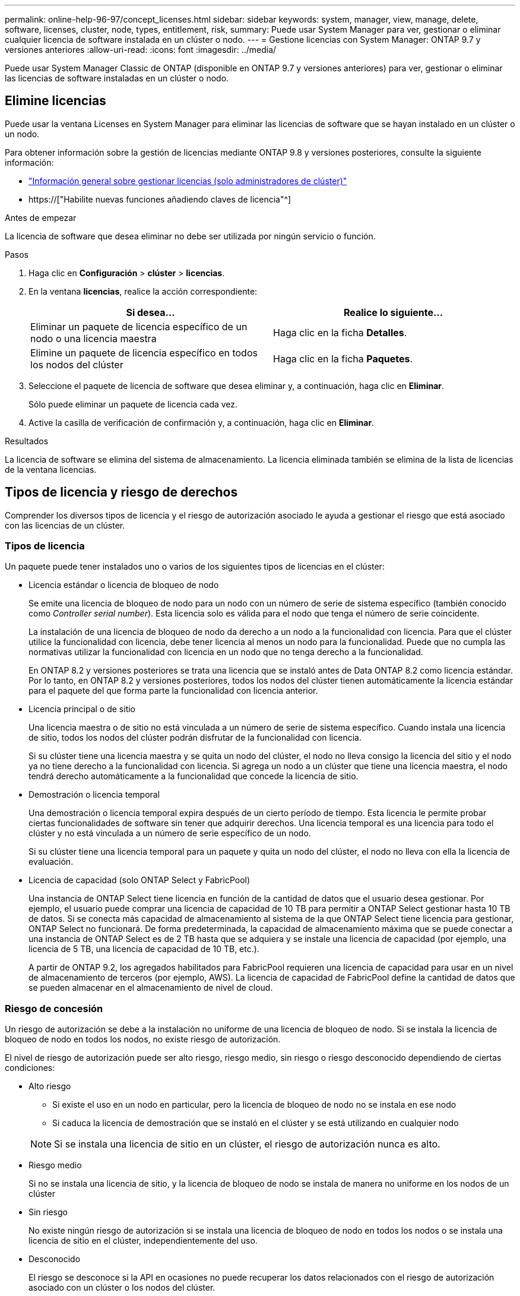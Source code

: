 ---
permalink: online-help-96-97/concept_licenses.html 
sidebar: sidebar 
keywords: system, manager, view, manage, delete, software, licenses, cluster, node, types, entitlement, risk, 
summary: Puede usar System Manager para ver, gestionar o eliminar cualquier licencia de software instalada en un clúster o nodo. 
---
= Gestione licencias con System Manager: ONTAP 9.7 y versiones anteriores
:allow-uri-read: 
:icons: font
:imagesdir: ../media/


[role="lead"]
Puede usar System Manager Classic de ONTAP (disponible en ONTAP 9.7 y versiones anteriores) para ver, gestionar o eliminar las licencias de software instaladas en un clúster o nodo.



== Elimine licencias

Puede usar la ventana Licenses en System Manager para eliminar las licencias de software que se hayan instalado en un clúster o un nodo.

Para obtener información sobre la gestión de licencias mediante ONTAP 9.8 y versiones posteriores, consulte la siguiente información:

* link:https://docs.netapp.com/us-en/ontap/system-admin/manage-licenses-concept.html["Información general sobre gestionar licencias (solo administradores de clúster)"^]
* https://["Habilite nuevas funciones añadiendo claves de licencia"^]


.Antes de empezar
La licencia de software que desea eliminar no debe ser utilizada por ningún servicio o función.

.Pasos
. Haga clic en *Configuración* > *clúster* > *licencias*.
. En la ventana *licencias*, realice la acción correspondiente:
+
|===
| Si desea... | Realice lo siguiente... 


 a| 
Eliminar un paquete de licencia específico de un nodo o una licencia maestra
 a| 
Haga clic en la ficha *Detalles*.



 a| 
Elimine un paquete de licencia específico en todos los nodos del clúster
 a| 
Haga clic en la ficha *Paquetes*.

|===
. Seleccione el paquete de licencia de software que desea eliminar y, a continuación, haga clic en *Eliminar*.
+
Sólo puede eliminar un paquete de licencia cada vez.

. Active la casilla de verificación de confirmación y, a continuación, haga clic en *Eliminar*.


.Resultados
La licencia de software se elimina del sistema de almacenamiento. La licencia eliminada también se elimina de la lista de licencias de la ventana licencias.



== Tipos de licencia y riesgo de derechos

Comprender los diversos tipos de licencia y el riesgo de autorización asociado le ayuda a gestionar el riesgo que está asociado con las licencias de un clúster.



=== Tipos de licencia

Un paquete puede tener instalados uno o varios de los siguientes tipos de licencias en el clúster:

* Licencia estándar o licencia de bloqueo de nodo
+
Se emite una licencia de bloqueo de nodo para un nodo con un número de serie de sistema específico (también conocido como _Controller serial number_). Esta licencia solo es válida para el nodo que tenga el número de serie coincidente.

+
La instalación de una licencia de bloqueo de nodo da derecho a un nodo a la funcionalidad con licencia. Para que el clúster utilice la funcionalidad con licencia, debe tener licencia al menos un nodo para la funcionalidad. Puede que no cumpla las normativas utilizar la funcionalidad con licencia en un nodo que no tenga derecho a la funcionalidad.

+
En ONTAP 8.2 y versiones posteriores se trata una licencia que se instaló antes de Data ONTAP 8.2 como licencia estándar. Por lo tanto, en ONTAP 8.2 y versiones posteriores, todos los nodos del clúster tienen automáticamente la licencia estándar para el paquete del que forma parte la funcionalidad con licencia anterior.

* Licencia principal o de sitio
+
Una licencia maestra o de sitio no está vinculada a un número de serie de sistema específico. Cuando instala una licencia de sitio, todos los nodos del clúster podrán disfrutar de la funcionalidad con licencia.

+
Si su clúster tiene una licencia maestra y se quita un nodo del clúster, el nodo no lleva consigo la licencia del sitio y el nodo ya no tiene derecho a la funcionalidad con licencia. Si agrega un nodo a un clúster que tiene una licencia maestra, el nodo tendrá derecho automáticamente a la funcionalidad que concede la licencia de sitio.

* Demostración o licencia temporal
+
Una demostración o licencia temporal expira después de un cierto período de tiempo. Esta licencia le permite probar ciertas funcionalidades de software sin tener que adquirir derechos. Una licencia temporal es una licencia para todo el clúster y no está vinculada a un número de serie específico de un nodo.

+
Si su clúster tiene una licencia temporal para un paquete y quita un nodo del clúster, el nodo no lleva con ella la licencia de evaluación.

* Licencia de capacidad (solo ONTAP Select y FabricPool)
+
Una instancia de ONTAP Select tiene licencia en función de la cantidad de datos que el usuario desea gestionar. Por ejemplo, el usuario puede comprar una licencia de capacidad de 10 TB para permitir a ONTAP Select gestionar hasta 10 TB de datos. Si se conecta más capacidad de almacenamiento al sistema de la que ONTAP Select tiene licencia para gestionar, ONTAP Select no funcionará. De forma predeterminada, la capacidad de almacenamiento máxima que se puede conectar a una instancia de ONTAP Select es de 2 TB hasta que se adquiera y se instale una licencia de capacidad (por ejemplo, una licencia de 5 TB, una licencia de capacidad de 10 TB, etc.).

+
A partir de ONTAP 9.2, los agregados habilitados para FabricPool requieren una licencia de capacidad para usar en un nivel de almacenamiento de terceros (por ejemplo, AWS). La licencia de capacidad de FabricPool define la cantidad de datos que se pueden almacenar en el almacenamiento de nivel de cloud.





=== Riesgo de concesión

Un riesgo de autorización se debe a la instalación no uniforme de una licencia de bloqueo de nodo. Si se instala la licencia de bloqueo de nodo en todos los nodos, no existe riesgo de autorización.

El nivel de riesgo de autorización puede ser alto riesgo, riesgo medio, sin riesgo o riesgo desconocido dependiendo de ciertas condiciones:

* Alto riesgo
+
** Si existe el uso en un nodo en particular, pero la licencia de bloqueo de nodo no se instala en ese nodo
** Si caduca la licencia de demostración que se instaló en el clúster y se está utilizando en cualquier nodo


+
[NOTE]
====
Si se instala una licencia de sitio en un clúster, el riesgo de autorización nunca es alto.

====
* Riesgo medio
+
Si no se instala una licencia de sitio, y la licencia de bloqueo de nodo se instala de manera no uniforme en los nodos de un clúster

* Sin riesgo
+
No existe ningún riesgo de autorización si se instala una licencia de bloqueo de nodo en todos los nodos o se instala una licencia de sitio en el clúster, independientemente del uso.

* Desconocido
+
El riesgo se desconoce si la API en ocasiones no puede recuperar los datos relacionados con el riesgo de autorización asociado con un clúster o los nodos del clúster.





== Licencias

Su sistema de almacenamiento llega de fábrica con software preinstalado. Si desea añadir o eliminar una licencia de software después de recibir el sistema de almacenamiento, puede utilizar la ventana Licenses.

[NOTE]
====
System Manager no supervisa las licencias de evaluación y no proporciona ninguna advertencia cuando una licencia de evaluación está a punto de expirar. Una licencia de evaluación es una licencia temporal que expira después de un cierto período de tiempo.

====


=== Botones de comando

* *Agregar*
+
Abre la ventana Agregar licencia, que permite agregar nuevas licencias de software.

* *Eliminar*
+
Elimina la licencia de software que seleccione en la lista de licencias de software.

* *Actualizar*
+
Actualiza la información de la ventana.





=== Ficha Paquetes

Muestra información sobre los paquetes de licencia que se encuentran instalados en el sistema de almacenamiento.

* *Paquete*
+
Muestra el nombre del paquete de licencia.

* *Riesgo de derechos*
+
Indica el nivel de riesgo como resultado de problemas de autorización de licencia para un clúster. El nivel de riesgo de concesión puede ser de alto riesgo (image:../media/high_risk_entitlementrisk.gif[""]), riesgo medio (image:../media/medium_risk_entitlementrisk.gif[""]), ningún riesgo (image:../media/no_risk_entitlementrisk.gif[""]), desconocido (image:../media/unknown_risk_entitlementrisk.gif[""]), o sin licencia (-).

* *Descripción*
+
Muestra el nivel de riesgo como resultado de problemas de autorización de licencia para un clúster.





=== Área de detalles del paquete de licencias

El área debajo de la lista de paquetes de licencia muestra información adicional sobre el paquete de licencia seleccionado. Esta área incluye información sobre el clúster o nodo en el que se instala la licencia, el número de serie de la licencia, el uso en la semana anterior, si la licencia está instalada, la fecha de caducidad de la licencia y si la licencia es una anterior.



=== Ficha Detalles

Muestra información adicional acerca de los paquetes de licencia que están instalados en el sistema de almacenamiento.

* *Paquete*
+
Muestra el nombre del paquete de licencia.

* *Cluster/Node*
+
Muestra el clúster o el nodo en el que se ha instalado el paquete de licencia.

* *Número de serie*
+
Muestra el número de serie del paquete de licencia que se instala en el clúster o el nodo.

* *Tipo*
+
Muestra el tipo de paquete de licencia, que puede ser el siguiente:

+
** Temporal: Especifica que la licencia es temporal, que sólo es válida durante el período de demostración.
** Master: Especifica que la licencia es una licencia maestra, que se instala en todos los nodos del clúster.
** Node Locked: Especifica que la licencia es una licencia de bloqueo de nodo, que se instala en un solo nodo del clúster.
** Capacidad:
+
*** Para ONTAP Select, especifica que la licencia es una licencia de capacidad, que define la cantidad total de capacidad de datos que debe gestionar la instancia según la licencia.
*** Para FabricPool, especifica que la licencia es una licencia de capacidad, que define la cantidad de datos que se pueden gestionar en el almacenamiento de terceros conectado (por ejemplo, AWS).




* *Estado*
+
Muestra el estado del paquete de licencia, que puede ser el siguiente:

+
** Evaluación: Especifica que la licencia instalada es una licencia de evaluación.
** Instalado: Especifica que la licencia instalada es una licencia adquirida válida.
** ADVERTENCIA: Especifica que la licencia instalada es una licencia válida adquirida y se está aproximando a la capacidad máxima.
** Cumplimiento: Especifica que la licencia instalada es una licencia adquirida válida y ha superado la fecha de caducidad.
** Esperando licencia: Especifica que aún no se ha instalado la licencia.


* *Legado*
+
Muestra si la licencia es una licencia heredada.

* *Capacidad máxima*
+
** Para ONTAP Select, muestra la cantidad máxima de almacenamiento que se puede asociar a la instancia de ONTAP Select.
** Para FabricPool, muestra la cantidad máxima de almacenamiento de almacenes de objetos de terceros que se puede usar como almacenamiento de nivel cloud.


* *Capacidad actual*
+
** Para ONTAP Select, muestra la cantidad total de almacenamiento conectado actualmente a la instancia de ONTAP Select.
** Para FabricPool, muestra la cantidad total de almacenamiento de almacenes de objetos de terceros que se usa actualmente como almacenamiento de nivel de cloud.


* *Fecha de caducidad*
+
Muestra la fecha de caducidad del paquete de licencia de software.



*Información relacionada*

https://["Administración del sistema"]

xref:task_creating_cluster.adoc[Crear un clúster]
